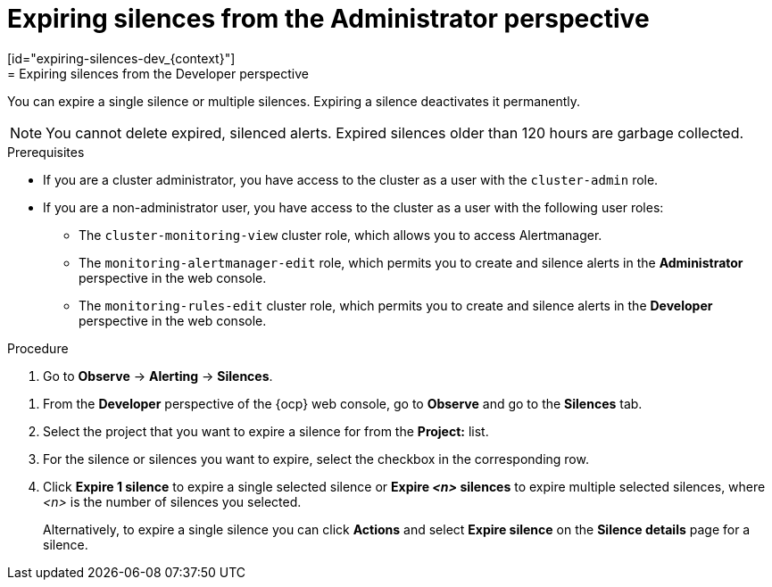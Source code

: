 // Module included in the following assemblies:
//
// * observability/monitoring/managing-alerts.adoc

:_mod-docs-content-type: PROCEDURE
// tag::ADM[]
[id="expiring-silences-adm_{context}"]
= Expiring silences from the Administrator perspective
// end::ADM[]
// tag::DEV[]
[id="expiring-silences-dev_{context}"]
= Expiring silences from the Developer perspective
// end::DEV[]

[role="_abstract"]
You can expire a single silence or multiple silences. Expiring a silence deactivates it permanently.

[NOTE]
====
You cannot delete expired, silenced alerts.
Expired silences older than 120 hours are garbage collected.
====

.Prerequisites

ifndef::openshift-dedicated,openshift-rosa[]
* If you are a cluster administrator, you have access to the cluster as a user with the `cluster-admin` role.
endif::openshift-dedicated,openshift-rosa[]
ifdef::openshift-dedicated,openshift-rosa[]
* If you are a cluster administrator, you have access to the cluster as a user with the `dedicated-admin` role.
endif::openshift-dedicated,openshift-rosa[]
* If you are a non-administrator user, you have access to the cluster as a user with the following user roles:
** The `cluster-monitoring-view` cluster role, which allows you to access Alertmanager.
// tag::ADM[]
** The `monitoring-alertmanager-edit` role, which permits you to create and silence alerts in the *Administrator* perspective in the web console.
// end::ADM[]
// tag::DEV[]
** The `monitoring-rules-edit` cluster role, which permits you to create and silence alerts in the *Developer* perspective in the web console.
// end::DEV[]

.Procedure

// tag::ADM[]
. Go to *Observe* -> *Alerting* -> *Silences*.
// end::ADM[]

// tag::DEV[]
. From the *Developer* perspective of the {ocp} web console, go to *Observe* and go to the *Silences* tab.

. Select the project that you want to expire a silence for from the *Project:* list. 
// end::DEV[]

. For the silence or silences you want to expire, select the checkbox in the corresponding row.

. Click *Expire 1 silence* to expire a single selected silence or *Expire _<n>_ silences* to expire multiple selected silences, where _<n>_ is the number of silences you selected.
+
Alternatively, to expire a single silence you can click *Actions* and select *Expire silence* on the *Silence details* page for a silence.


